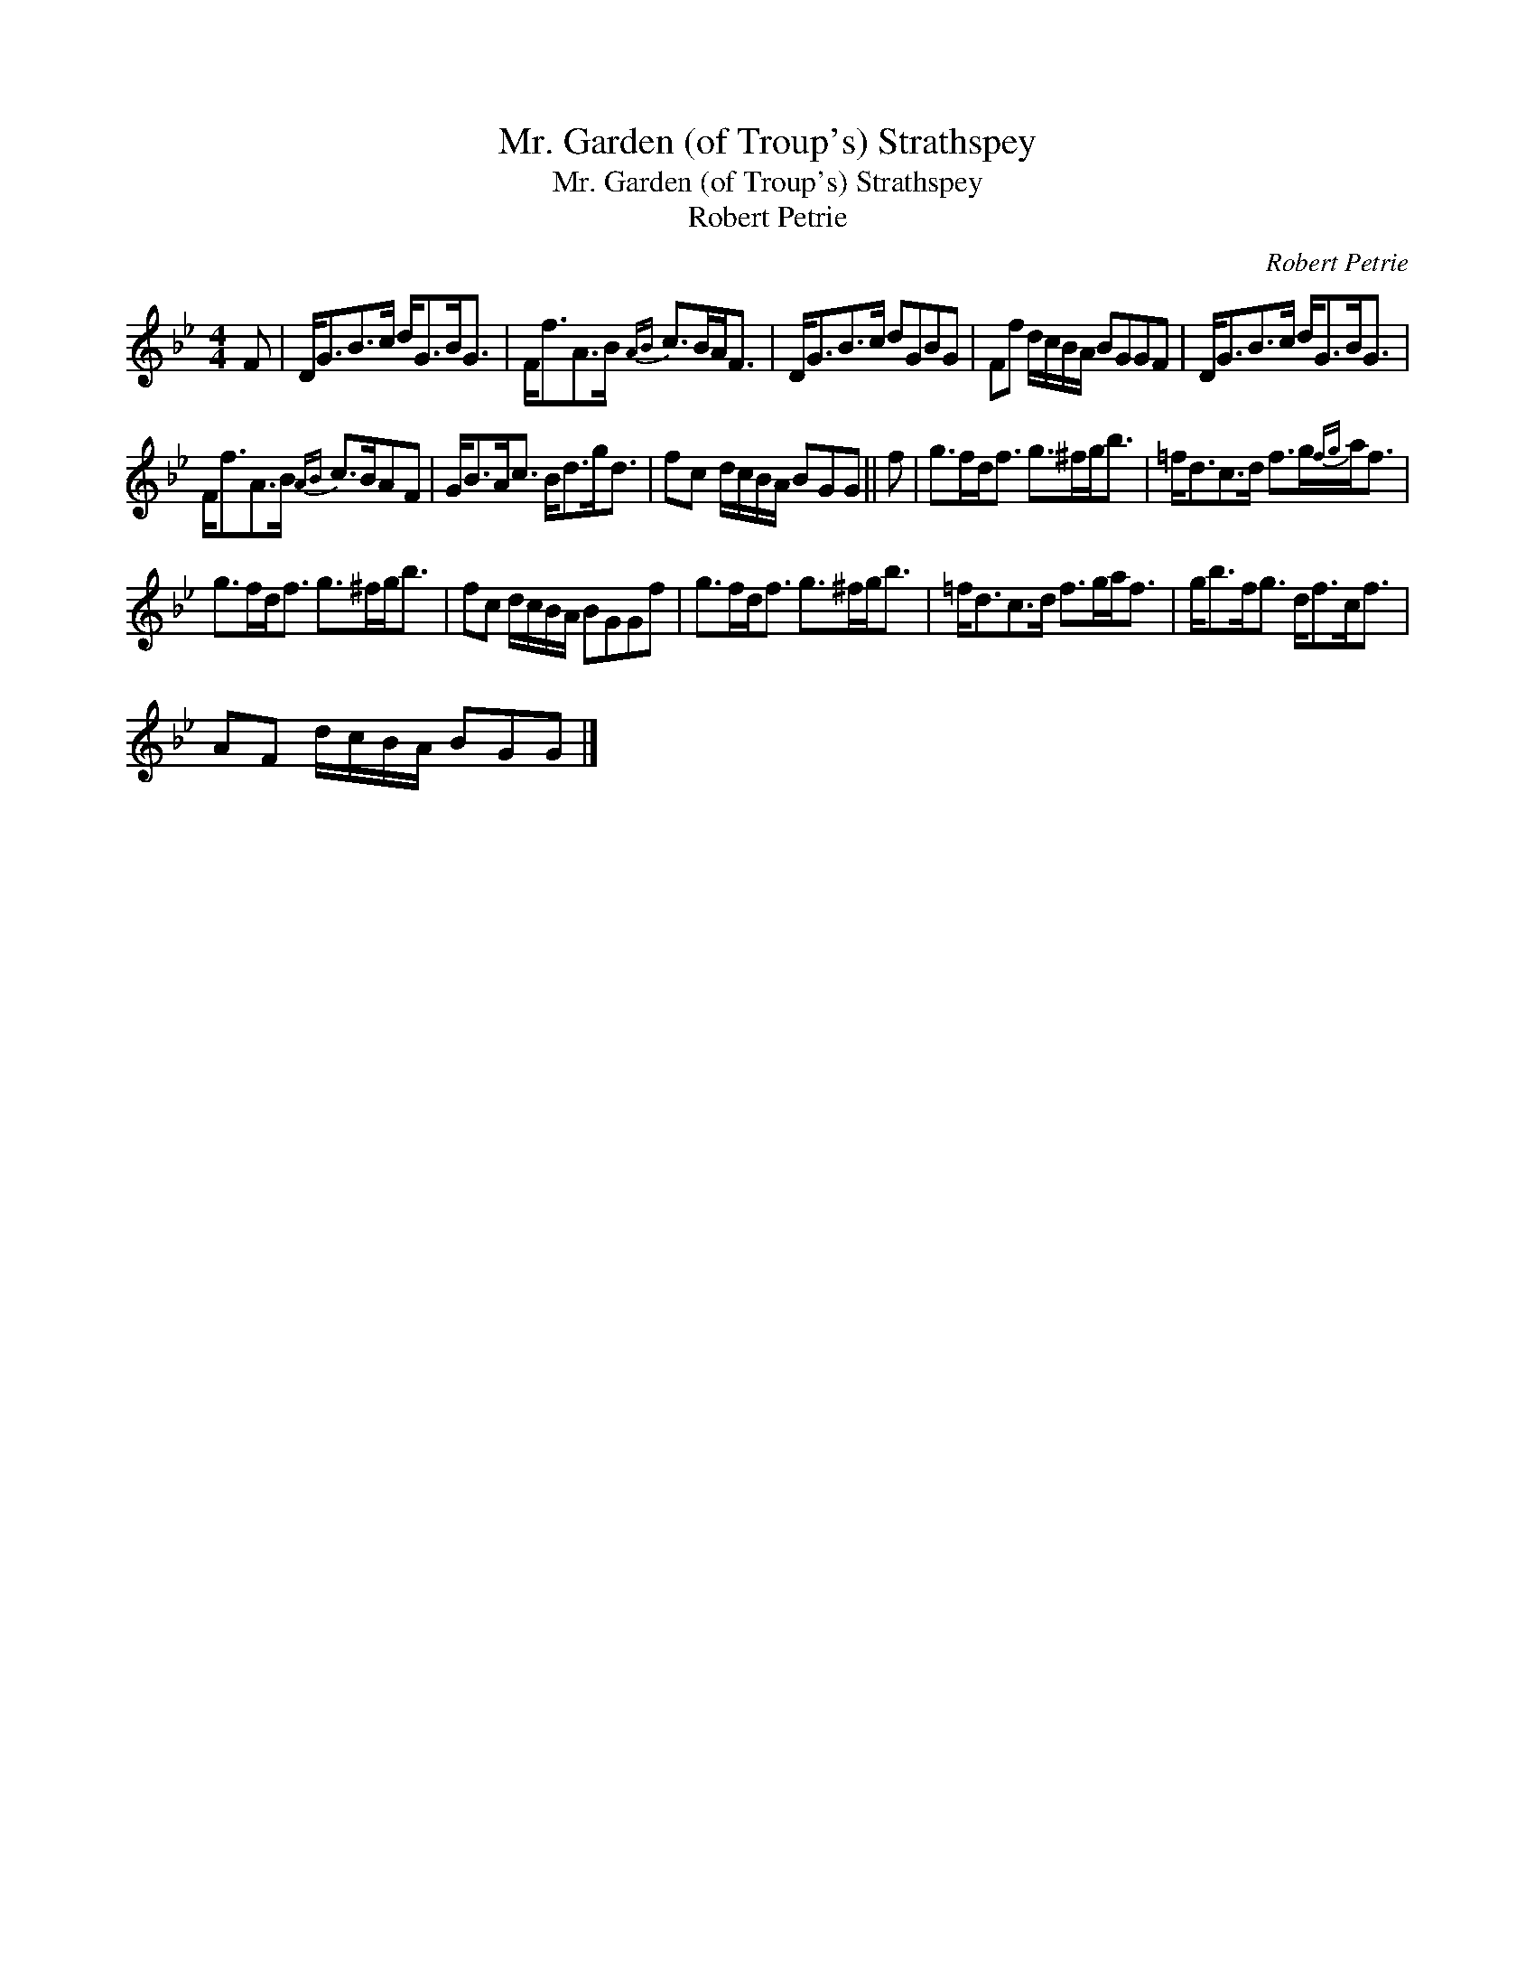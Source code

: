 X:1
T:Mr. Garden (of Troup's) Strathspey
T:Mr. Garden (of Troup's) Strathspey
T:Robert Petrie
C:Robert Petrie
L:1/8
M:4/4
K:Gmin
V:1 treble 
V:1
 F | D<GB>c d<GB<G | F<fA>B{AB} c>BA<F | D<GB>c dGBG | Ff d/c/B/A/ BGGF | D<GB>c d<GB<G | %6
 F<fA>B{AB} c>BAF | G<BA<c B<dg<d | fc d/c/B/A/ BGG || f | g>fd<f g>^fg<b | =f<dc>d f>g{fg}a<f | %12
 g>fd<f g>^fg<b | fc d/c/B/A/ BGGf | g>fd<f g>^fg<b | =f<dc>d f>ga<f | g<bf<g d<fc<f | %17
 AF d/c/B/A/ BGG |] %18

